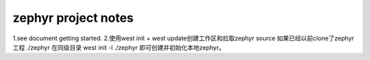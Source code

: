 ================================
zephyr project notes
================================

1.see document getting started.
2.使用west init + west update创建工作区和拉取zephyr source
如果已经以前clone了zephyr工程 ./zephyr
在同级目录
west init -l ./zephyr 即可创建并初始化本地zephyr。